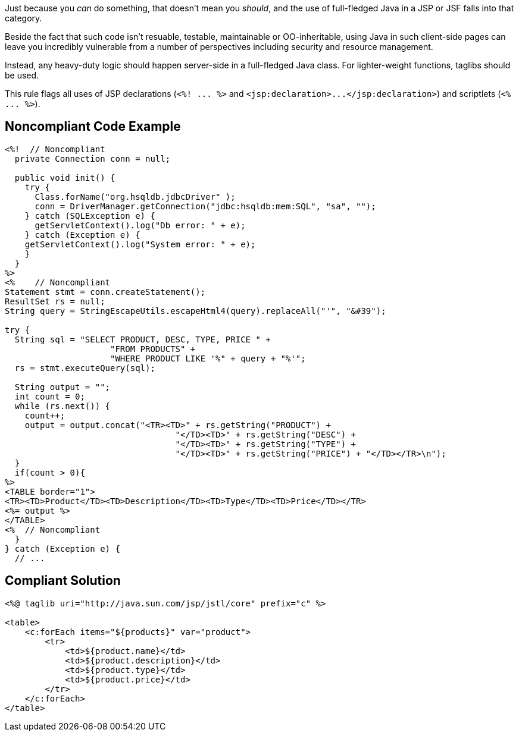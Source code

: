 Just because you _can_ do something, that doesn't mean you _should_, and the use of full-fledged Java in a JSP or JSF falls into that category. 


Beside the fact that such code isn't resuable, testable, maintainable or OO-inheritable, using Java in such client-side pages can leave you incredibly vulnerable from a number of perspectives including security and resource management.


Instead, any heavy-duty logic should happen server-side in a full-fledged Java class. For lighter-weight functions, taglibs should be used.


This rule flags all uses of JSP declarations (``++<%! ... %>++`` and ``++<jsp:declaration>...</jsp:declaration>++``) and scriptlets (``++<% ... %>++``).

== Noncompliant Code Example

----
<%!  // Noncompliant
  private Connection conn = null;

  public void init() {
    try {
      Class.forName("org.hsqldb.jdbcDriver" );
      conn = DriverManager.getConnection("jdbc:hsqldb:mem:SQL", "sa", "");
    } catch (SQLException e) {
      getServletContext().log("Db error: " + e);
    } catch (Exception e) {
    getServletContext().log("System error: " + e);
    }
  }
%>
<%    // Noncompliant
Statement stmt = conn.createStatement();
ResultSet rs = null;
String query = StringEscapeUtils.escapeHtml4(query).replaceAll("'", "&#39");

try {
  String sql = "SELECT PRODUCT, DESC, TYPE, PRICE " +
                     "FROM PRODUCTS" +
                     "WHERE PRODUCT LIKE '%" + query + "%'";
  rs = stmt.executeQuery(sql);

  String output = "";
  int count = 0;
  while (rs.next()) {
    count++;
    output = output.concat("<TR><TD>" + rs.getString("PRODUCT") + 
                                  "</TD><TD>" + rs.getString("DESC") + 
                                  "</TD><TD>" + rs.getString("TYPE") + 
                                  "</TD><TD>" + rs.getString("PRICE") + "</TD></TR>\n");
  }
  if(count > 0){
%>
<TABLE border="1">
<TR><TD>Product</TD><TD>Description</TD><TD>Type</TD><TD>Price</TD></TR>
<%= output %>
</TABLE>
<%  // Noncompliant
  }
} catch (Exception e) {
  // ...
----

== Compliant Solution

----
<%@ taglib uri="http://java.sun.com/jsp/jstl/core" prefix="c" %>

<table>
    <c:forEach items="${products}" var="product">
        <tr>
            <td>${product.name}</td>
            <td>${product.description}</td>
            <td>${product.type}</td>
            <td>${product.price}</td>
        </tr>
    </c:forEach>
</table>
----
